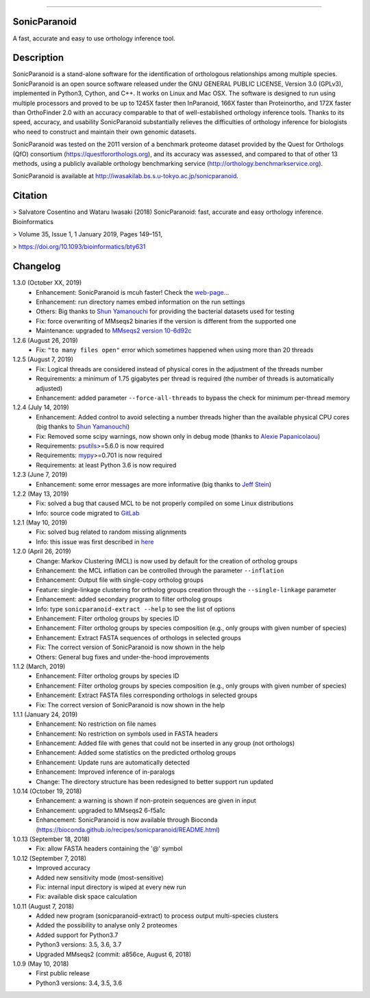 |  |downloads| |version| |py-versions| |license|

.. |downloads| image:: https://img.shields.io/pypi/dm/sonicparanoid.svg
    :target: https://pepy.tech/project/sonicparanoid
    :alt: Downloads

.. |version| image:: https://img.shields.io/pypi/v/sonicparanoid.svg?label=latest%20version
    :target: https://pypi.org/project/sonicparanoid
    :alt: Latest version

.. |py-versions| image:: https://img.shields.io/pypi/pyversions/sonicparanoid.svg
    :target: https://pypi.org/project/sonicparanoid
    :alt: Supported Python versions

.. |license| image:: https://img.shields.io/pypi/l/sonicparanoid.svg?color=green
    :alt: License

-----

SonicParanoid
=============

A fast, accurate and easy to use orthology inference tool.

Description
===========

SonicParanoid is a stand-alone software for the identification of orthologous relationships among multiple species. SonicParanoid is an open source software released under the GNU GENERAL PUBLIC LICENSE, Version 3.0 (GPLv3), implemented in Python3, Cython, and C++. It works on Linux and Mac OSX. The software is designed to run using multiple processors and proved to be up to 1245X faster then InParanoid, 166X faster than Proteinortho, and 172X faster than OrthoFinder 2.0 with an accuracy comparable to that of well-established orthology inference tools.
Thanks to its speed, accuracy, and usability SonicParanoid substantially relieves the difficulties of orthology inference for biologists who need to construct and maintain their own genomic datasets.

SonicParanoid was tested on the 2011 version of a benchmark proteome dataset provided by the Quest for Orthologs (QfO) consortium (https://questfororthologs.org), and its accuracy was assessed, and compared to that of other 13 methods, using a publicly available orthology benchmarking service (http://orthology.benchmarkservice.org).

SonicParanoid is available at http://iwasakilab.bs.s.u-tokyo.ac.jp/sonicparanoid.

Citation
===========

> Salvatore Cosentino and Wataru Iwasaki (2018) SonicParanoid: fast, accurate and easy orthology inference. Bioinformatics

> Volume 35, Issue 1, 1 January 2019, Pages 149–151,

> https://doi.org/10.1093/bioinformatics/bty631

Changelog
===========

1.3.0 (October XX, 2019)
 - Enhancement: SonicParanoid is mcuh faster! Check the `web-page <http://iwasakilab.bs.s.u-tokyo.ac.jp/sonicparanoid/#extimes>`_...
 - Enhancement: run directory names embed information on the run settings
 - Others: Big thanks to `Shun Yamanouchi <https://twitter.com/Mt_Nuc>`_ for providing the bacterial datasets used for testing
 - Fix: force overwriting of MMseqs2 binaries if the version is different from the supported one
 - Maintenance: upgraded to `MMseqs2 version 10-6d92c <https://github.com/soedinglab/MMseqs2/releases/tag/10-6d92c>`_

1.2.6 (August 26, 2019)
 - Fix: ``"to many files open"`` error which sometimes happened when using more than 20 threads

1.2.5 (August 7, 2019)
 - Fix: Logical threads are considered instead of physical cores in the adjustment of the threads number
 - Requirements: a minimum of 1.75 gigabytes per thread is required (the number of threads is automatically adjusted)
 - Enhancement: added parameter ``--force-all-threads`` to bypass the check for minimum per-thread memory

1.2.4 (July 14, 2019)
 - Enhancement: Added control to avoid selecting a number threads higher than the available physical CPU cores (big thanks to `Shun Yamanouchi <https://twitter.com/Mt_Nuc>`_)
 - Fix: Removed some scipy warnings, now shown only in debug mode (thanks to `Alexie Papanicolaou <https://gitlab.com/alpapan>`_)
 - Requirements: `psutils <https://pypi.org/project/psutil/>`_>=5.6.0 is now required
 - Requirements: `mypy <https://pypi.org/project/mypy/>`_>=0.701 is now required
 - Requirements: at least Python 3.6 is now required

1.2.3 (June 7, 2019)
 - Enhancement: some error messages are more informative (big thanks to `Jeff Stein <https://gitlab.com/jvstein>`_)

1.2.2 (May 13, 2019)
 - Fix: solved a bug that caused MCL to be not properly compiled on some Linux distributions
 - Info: source code migrated to `GitLab <https://gitlab.com/salvo981/sonicparanoid2>`_

1.2.1 (May 10, 2019)
 - Fix: solved bug related to random missing alignments
 - Info: this issue was first described in `here <https://bitbucket.org/salvocos/sonicparanoid/issues/2/two-problems-with-qfo2011>`_

1.2.0 (April 26, 2019)
 - Change: Markov Clustering (MCL) is now used by default for the creation of ortholog groups
 - Enhancement: the MCL inflation can be controlled through the parameter ``--inflation``
 - Enhancement: Output file with single-copy ortholog groups
 - Feature: single-linkage clustering for ortholog groups creation through the ``--single-linkage`` parameter
 - Enhancement: added secondary program to filter ortholog groups
 - Info: type ``sonicparanoid-extract --help`` to see the list of options
 - Enhancement: Filter ortholog groups by species ID
 - Enhancement: Filter ortholog groups by species composition (e.g., only groups with given number of species)
 - Enhancement: Extract FASTA sequences of orthologs in selected groups
 - Fix: The correct version of SonicParanoid is now shown in the help
 - Others: General bug fixes and under-the-hood improvements

1.1.2 (March, 2019)
 - Enhancement: Filter ortholog groups by species ID
 - Enhancement: Filter ortholog groups by species composition (e.g., only groups with given number of species)
 - Enhancement: Extract FASTA files corresponding orthologs in selected groups
 - Fix: The correct version of SonicParanoid is now shown in the help

1.1.1 (January 24, 2019)
 - Enhancement: No restriction on file names
 - Enhancement: No restriction on symbols used in FASTA headers
 - Enhancement: Added file with genes that could not be inserted in any group (not orthologs)
 - Enhancement: Added some statistics on the predicted ortholog groups
 - Enhancement: Update runs are automatically detected
 - Enhancement: Improved inference of in-paralogs
 - Change: The directory structure has been redesigned to better support run updated

1.0.14 (October 19, 2018)
 - Enhancement: a warning is shown if non-protein sequences are given in input
 - Enhancement: upgraded to MMseqs2 6-f5a1c
 - Enhancement: SonicParanoid is now available through Bioconda (https://bioconda.github.io/recipes/sonicparanoid/README.html)

1.0.13 (September 18, 2018)
 - Fix: allow FASTA headers containing the '@' symbol

1.0.12 (September 7, 2018)
 - Improved accuracy
 - Added new sensitivity mode (most-sensitive)
 - Fix: internal input directory is wiped at every new run
 - Fix: available disk space calculation

1.0.11 (August 7, 2018)
 - Added new program (sonicparanoid-extract) to process output multi-species clusters
 - Added the possibility to analyse only 2 proteomes
 - Added support for Python3.7
 - Python3 versions: 3.5, 3.6, 3.7
 - Upgraded MMseqs2 (commit: a856ce, August 6, 2018)

1.0.9 (May 10, 2018)
 - First public release
 - Python3 versions: 3.4, 3.5, 3.6
